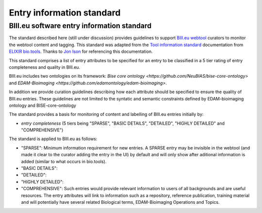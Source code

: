 Entry information standard
===================================
BIII.eu software entry information standard
----------------------------------
The standard described here (still under discussion) provides guidelines to support `BIII.eu webtool <http://www.biii.eu/>`_ curators to monitor the webtool content and tagging. This standard was adapted from the `Tool information standard <https://github.com/bio-tools/biotoolsSchemaDocs/blob/master/information_standard.rst#biotools-information-standard>`_ documentation from `ELIXIR bio.tools <https://github.com/bio-tools/>`_. Thanks to `Jon Ison <https://github.com/joncison>`_ for referencing this documentation. 

This standard comprises a list of entry attributes to be specified for an entry to be classified in a 5 tier rating of entry completeness and quality in BIII.eu.

BIII.eu includes two ontologies on its framework: `Bise core ontology <https://github.com/NeuBIAS/bise-core-ontology>` and `EDAM-Bioimaging <https://github.com/edamontology/edam-bioimaging>`. 

In addition we provide curation guidelines describing how each attribute should be specified to ensure the quality of BIII.eu entries. These guidelines are not limited to the syntatic and semantic constraints defined by EDAM-bioimaging ontology and BISE-core-ontology

The standard provides a basis for monitoring of content and labelling of BIII.eu entries initially by: 

* *entry completeness* (5 tiers being "SPARSE", "BASIC DETAILS", "DETAILED", "HIGHLY DETAILED" and "COMPREHENSIVE")

The standard is applied to BIII.eu as follows: 

* "SPARSE": Minimum information requirement for new entries. A SPARSE entry may be invisible in the webtool (and made it clear to the curator adding the entry in the UI) by default and will only show after aditional information is added (similar to what occurs in bio.tools). 
* "BASIC DETAILS":
* "DETAILED":
* "HIGHLY DETAILED":
* "COMPREHENSIVE": Such entries would provide relevant information to users of all backgrounds and are useful resources. The entry attributes will link to information such as a repository, reference publication, training material and will potentially have several related Biological terms, EDAM-Bioimaging Operations and Topics. 
